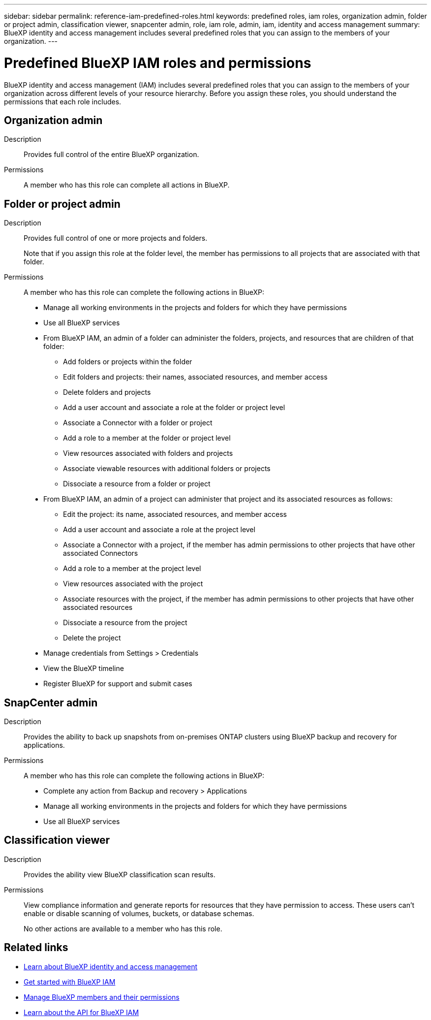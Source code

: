 ---
sidebar: sidebar
permalink: reference-iam-predefined-roles.html
keywords: predefined roles, iam roles, organization admin, folder or project admin, classification viewer, snapcenter admin, role, iam role, admin, iam, identity and access management
summary: BlueXP identity and access management includes several predefined roles that you can assign to the members of your organization.
---

= Predefined BlueXP IAM roles and permissions
:hardbreaks:
:nofooter:
:icons: font
:linkattrs:
:imagesdir: ./media/

[.lead]
BlueXP identity and access management (IAM) includes several predefined roles that you can assign to the members of your organization across different levels of your resource hierarchy. Before you assign these roles, you should understand the permissions that each role includes.

== Organization admin

Description::
Provides full control of the entire BlueXP organization. 

Permissions::
A member who has this role can complete all actions in BlueXP.

== Folder or project admin

Description::
Provides full control of one or more projects and folders.
+
Note that if you assign this role at the folder level, the member has permissions to all projects that are associated with that folder.

Permissions::
A member who has this role can complete the following actions in BlueXP:

* Manage all working environments in the projects and folders for which they have permissions

* Use all BlueXP services

* From BlueXP IAM, an admin of a folder can administer the folders, projects, and resources that are children of that folder:
** Add folders or projects within the folder
** Edit folders and projects: their names, associated resources, and member access
** Delete folders and projects
** Add a user account and associate a role at the folder or project level
** Associate a Connector with a folder or project
** Add a role to a member at the folder or project level
** View resources associated with folders and projects
** Associate viewable resources with additional folders or projects
** Dissociate a resource from a folder or project

* From BlueXP IAM, an admin of a project can administer that project and its associated resources as follows:
** Edit the project: its name, associated resources, and member access
** Add a user account and associate a role at the project level
** Associate a Connector with a project, if the member has admin permissions to other projects that have other associated Connectors
** Add a role to a member at the project level
** View resources associated with the project
** Associate resources with the project, if the member has admin permissions to other projects that have other associated resources
** Dissociate a resource from the project
** Delete the project

* Manage credentials from Settings > Credentials 
* View the BlueXP timeline
* Register BlueXP for support and submit cases

== SnapCenter admin

Description::
Provides the ability to back up snapshots from on-premises ONTAP clusters using BlueXP backup and recovery for applications.

Permissions::
A member who has this role can complete the following actions in BlueXP:
+
* Complete any action from Backup and recovery > Applications
* Manage all working environments in the projects and folders for which they have permissions
* Use all BlueXP services

== Classification viewer

Description::
Provides the ability view BlueXP classification scan results.

Permissions::
View compliance information and generate reports for resources that they have permission to access. These users can't enable or disable scanning of volumes, buckets, or database schemas.
+
No other actions are available to a member who has this role.

== Related links

* link:concept-identity-and-access-management.html[Learn about BlueXP identity and access management]
* link:task-iam-get-started.html[Get started with BlueXP IAM]
* link:task-iam-manage-members-permissions.html[Manage BlueXP members and their permissions]
* https://docs.netapp.com/us-en/bluexp-automation/tenancyv4/overview.html[Learn about the API for BlueXP IAM^]